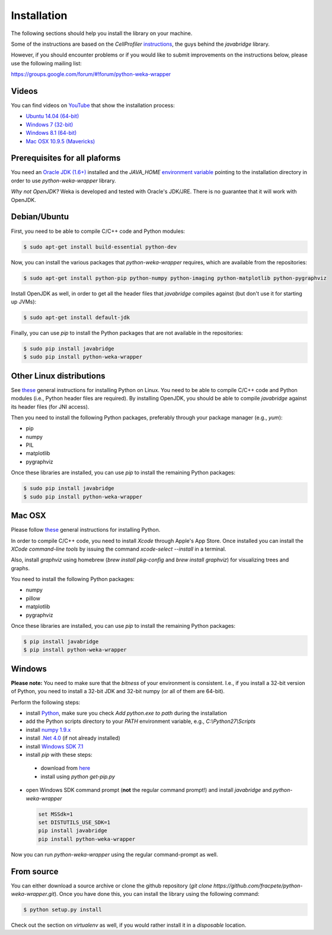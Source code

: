Installation
============

The following sections should help you install the library on your machine.

Some of the instructions are based on the *CellProfiler*
`instructions <https://github.com/CellProfiler/python-javabridge/blob/master/docs/installation.rst>`_, the guys
behind the *javabridge* library.

However, if you should encounter problems or if you would like to submit improvements
on the instructions below, please use the following mailing list:

https://groups.google.com/forum/#!forum/python-weka-wrapper


Videos
------

You can find videos on `YouTube <https://www.youtube.com/channel/UCYkzno8dbnAasWakSXVsuPA>`_ that show the installation process:

* `Ubuntu 14.04 (64-bit) <https://www.youtube.com/watch?v=8d0PVBlttM4>`_
* `Windows 7 (32-bit) <https://www.youtube.com/watch?v=KdDt9rT5wTo>`_
* `Windows 8.1 (64-bit) <https://www.youtube.com/watch?v=PeUfDVOA_1Y>`_
* `Mac OSX 10.9.5 (Mavericks) <https://www.youtube.com/watch?v=CORXWYam36E>`_


Prerequisites for all plaforms
------------------------------

You need an `Oracle JDK (1.6+) <http://www.oracle.com/technetwork/java/javase/downloads/>`_
installed and the `JAVA_HOME` `environment variable <http://docs.oracle.com/cd/E19182-01/820-7851/inst_cli_jdk_javahome_t/index.html>`_
pointing to the installation directory in order to use *python-weka-wrapper* library.

*Why not OpenJDK?* Weka is developed and tested with Oracle's JDK/JRE. There is no guarantee
that it will work with OpenJDK.


Debian/Ubuntu
-------------

First, you need to be able to compile C/C++ code and Python modules:

.. code-block:: bash

   $ sudo apt-get install build-essential python-dev

Now, you can install the various packages that `python-weka-wrapper` requires, which are available from the repositories:

.. code-block:: bash

   $ sudo apt-get install python-pip python-numpy python-imaging python-matplotlib python-pygraphviz

Install OpenJDK as well, in order to get all the header files that *javabridge* compiles against
(but don't use it for starting up JVMs):

.. code-block:: bash

   $ sudo apt-get install default-jdk

Finally, you can use `pip` to install the Python packages that are not available in the repositories:

.. code-block:: bash

   $ sudo pip install javabridge
   $ sudo pip install python-weka-wrapper


Other Linux distributions
-------------------------

See `these <http://docs.python-guide.org/en/latest/starting/install/linux/>`_ general instructions
for installing Python on Linux. You need to be able to compile C/C++ code and Python modules
(i.e., Python header files are required). By installing OpenJDK, you should be able to compile
*javabridge* against its header files (for JNI access).

Then you need to install the following Python packages, preferably through your package manager (e.g., `yum`):

* pip
* numpy
* PIL
* matplotlib
* pygraphviz

Once these libraries are installed, you can use `pip` to install the remaining Python packages:

.. code-block:: bash

   $ sudo pip install javabridge
   $ sudo pip install python-weka-wrapper


Mac OSX
-------

Please follow `these <http://docs.python-guide.org/en/latest/starting/install/osx/>`_
general instructions for installing Python.

In order to compile C/C++ code, you need to install *Xcode* through Apple's App Store. Once installed you can install the *XCode command-line tools* by issuing the command `xcode-select --install` in a terminal.

Also, install *graphviz* using homebrew (`brew install pkg-config` and `brew install graphviz`) for visualizing trees and graphs.

You need to install the following Python packages:

* numpy
* pillow
* matplotlib
* pygraphviz

Once these libraries are installed, you can use `pip` to install the remaining Python packages:

.. code-block:: bash

   $ pip install javabridge
   $ pip install python-weka-wrapper


Windows
-------

**Please note:** You need to make sure that the *bitness* of your environment is consistent.
I.e., if you install a 32-bit version of Python, you need to install a 32-bit JDK and 32-bit numpy
(or all of them are 64-bit).

Perform the following steps:

* install `Python <http://www.python.org/downloads>`_, make sure you check `Add python.exe to path` during the installation
* add the Python scripts directory to your `PATH` environment variable, e.g., `C:\\Python27\\Scripts`
* install `numpy 1.9.x <http://www.lfd.uci.edu/~gohlke/pythonlibs/#numpy>`_
* install `.Net 4.0 <http://go.microsoft.com/fwlink/?LinkID=187668>`_ (if not already installed)
* install `Windows SDK 7.1 <http://www.microsoft.com/download/details.aspx?id=8279>`_
* install `pip` with these steps:

 * download from `here <https://bootstrap.pypa.io/get-pip.py>`_
 * install using `python get-pip.py`

* open Windows SDK command prompt (**not** the regular command prompt!) and install `javabridge` and `python-weka-wrapper`

  .. code-block:: bat

     set MSSdk=1
     set DISTUTILS_USE_SDK=1
     pip install javabridge
     pip install python-weka-wrapper

Now you can run `python-weka-wrapper` using the regular command-prompt as well.


From source
-----------

You can either download a source archive or clone the github repository
(`git clone https://github.com/fracpete/python-weka-wrapper.git`). Once you have done this,
you can install the library using the following command:

.. code-block:: bash

   $ python setup.py install

Check out the section on *virtualenv* as well, if you would rather install it in a *disposable* location.
